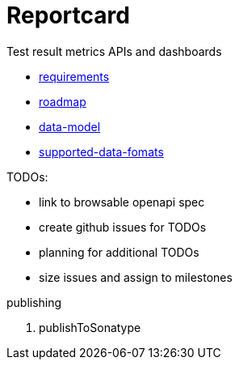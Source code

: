 = Reportcard
:table-caption!:
:toc: macro
:hide-uri-scheme:
:sectlinks:

toc::[]

Test result metrics APIs and dashboards

*** link:docs/requirements.adoc[requirements]
*** link:docs/roadmap.adoc[roadmap]
*** link:docs/data-model.adoc[data-model]
*** link:docs/supported-data-fomats.adoc[supported-data-fomats]


TODOs:

* link to browsable openapi spec
* create github issues for TODOs
* planning for additional TODOs
* size issues and assign to milestones



publishing

1. publishToSonatype
